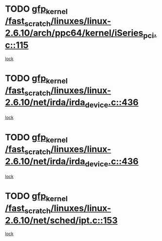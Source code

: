 * TODO [[view:/fast_scratch/linuxes/linux-2.6.10/arch/ppc64/kernel/iSeries_pci.c::face=ovl-face1::linb=115::colb=3::cole=13][gfp_kernel /fast_scratch/linuxes/linux-2.6.10/arch/ppc64/kernel/iSeries_pci.c::115]]
[[view:/fast_scratch/linuxes/linux-2.6.10/arch/ppc64/kernel/iSeries_pci.c::face=ovl-face2::linb=113::colb=1::cole=10][lock]]
* TODO [[view:/fast_scratch/linuxes/linux-2.6.10/net/irda/irda_device.c::face=ovl-face1::linb=436::colb=36::cole=46][gfp_kernel /fast_scratch/linuxes/linux-2.6.10/net/irda/irda_device.c::436]]
[[view:/fast_scratch/linuxes/linux-2.6.10/net/irda/irda_device.c::face=ovl-face2::linb=415::colb=1::cole=10][lock]]
* TODO [[view:/fast_scratch/linuxes/linux-2.6.10/net/irda/irda_device.c::face=ovl-face1::linb=436::colb=36::cole=46][gfp_kernel /fast_scratch/linuxes/linux-2.6.10/net/irda/irda_device.c::436]]
[[view:/fast_scratch/linuxes/linux-2.6.10/net/irda/irda_device.c::face=ovl-face2::linb=425::colb=2::cole=11][lock]]
* TODO [[view:/fast_scratch/linuxes/linux-2.6.10/net/sched/ipt.c::face=ovl-face1::linb=153::colb=34::cole=44][gfp_kernel /fast_scratch/linuxes/linux-2.6.10/net/sched/ipt.c::153]]
[[view:/fast_scratch/linuxes/linux-2.6.10/net/sched/ipt.c::face=ovl-face2::linb=120::colb=2::cole=11][lock]]
